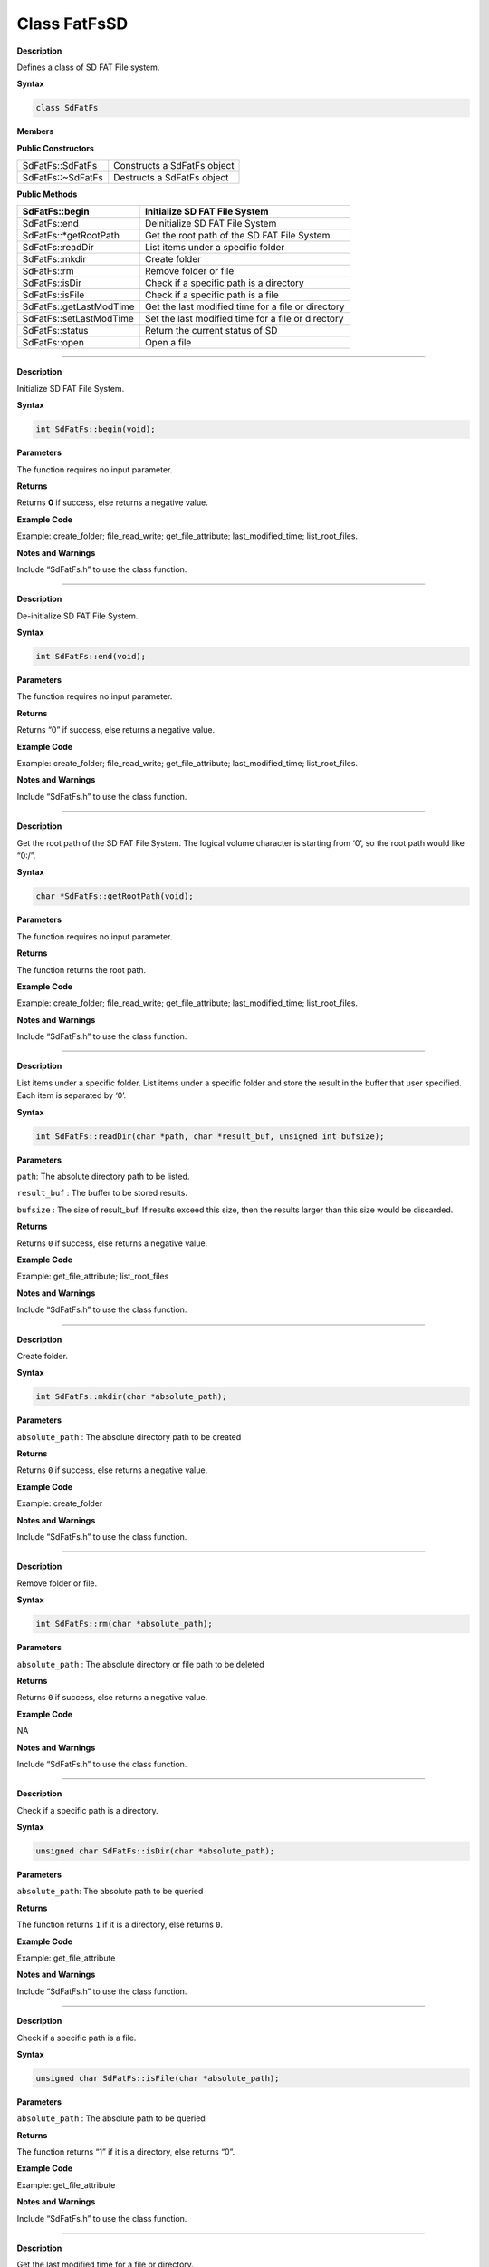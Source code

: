 ####################
Class FatFsSD
####################

**Description**

Defines a class of SD FAT File system.

**Syntax**

.. code:: cpp

  class SdFatFs

**Members**

**Public Constructors**

+-------------------------+-------------------------------------------+
|SdFatFs::SdFatFs         |  Constructs a SdFatFs object              |
+-------------------------+-------------------------------------------+
|SdFatFs::~SdFatFs        |  Destructs a SdFatFs object               |
+-------------------------+-------------------------------------------+


**Public Methods**

+-------------------------+-------------------------------------------+
| SdFatFs::begin          | Initialize SD FAT File System             |
+=========================+===========================================+
| SdFatFs::end            | Deinitialize SD FAT File System           |
+-------------------------+-------------------------------------------+
| SdFatFs::\*getRootPath  | Get the root path of the SD FAT File      |
|                         | System                                    |
+-------------------------+-------------------------------------------+
| SdFatFs::readDir        | List items under a specific folder        |
+-------------------------+-------------------------------------------+
| SdFatFs::mkdir          | Create folder                             |
+-------------------------+-------------------------------------------+
| SdFatFs::rm             | Remove folder or file                     |
+-------------------------+-------------------------------------------+
| SdFatFs::isDir          | Check if a specific path is a directory   |
+-------------------------+-------------------------------------------+
| SdFatFs::isFile         | Check if a specific path is a file        |
+-------------------------+-------------------------------------------+
| SdFatFs::getLastModTime | Get the last modified time for a file or  |
|                         | directory                                 |
+-------------------------+-------------------------------------------+
| SdFatFs::setLastModTime | Set the last modified time for a file or  |
|                         | directory                                 |
+-------------------------+-------------------------------------------+
| SdFatFs::status         | Return the current status of SD           |
+-------------------------+-------------------------------------------+
| SdFatFs::open           | Open a file                               |
+-------------------------+-------------------------------------------+

--------------------------------------------

.. method:: SdFatFs::begin


**Description**

Initialize SD FAT File System.

**Syntax**

.. code:: cpp

  int SdFatFs::begin(void);

**Parameters**

The function requires no input parameter.

**Returns**

Returns **0** if success, else returns a negative value.

**Example Code**

Example: create_folder; file_read_write; get_file_attribute; last_modified_time; list_root_files.

**Notes and Warnings**

Include “SdFatFs.h” to use the class function.

-------------------------------------------

.. method:: SdFatFs::end


**Description**

De-initialize SD FAT File System.

**Syntax**

.. code:: cpp

  int SdFatFs::end(void);

**Parameters**

The function requires no input parameter.

**Returns**

Returns “0” if success, else returns a negative value.

**Example Code**

Example: create_folder; file_read_write; get_file_attribute; last_modified_time; list_root_files.

**Notes and Warnings**

Include “SdFatFs.h” to use the class function.

--------------------------------------------------

.. method:: SdFatFs::*getRootPath**


**Description**

Get the root path of the SD FAT File System. The logical volume
character is starting from ‘0’, so the root path would like “0:/”.

**Syntax**

.. code:: cpp

  char *SdFatFs::getRootPath(void);

**Parameters**

The function requires no input parameter.

**Returns**

The function returns the root path.

**Example Code**

Example: create_folder; file_read_write; get_file_attribute; last_modified_time; list_root_files.

**Notes and Warnings**

Include “SdFatFs.h” to use the class function.

------------------------------------------------------

.. method:: SdFatFs::readDir


**Description**

List items under a specific folder. List items under a specific folder
and store the result in the buffer that user specified. Each item is
separated by ‘\0’.

**Syntax**

.. code:: cpp

  int SdFatFs::readDir(char *path, char *result_buf, unsigned int bufsize);

**Parameters**

``path``: The absolute directory path to be listed.

``result_buf`` : The buffer to be stored results.

``bufsize`` : The size of result_buf. If results exceed this size, then the results larger than this size would be discarded.

**Returns**

Returns ``0`` if success, else returns a negative value.

**Example Code**

Example: get_file_attribute; list_root_files

**Notes and Warnings**

Include “SdFatFs.h” to use the class function.

-------------------------------

.. method:: SdFatFs::mkdir

**Description**

Create folder.

**Syntax**

.. code:: cpp

  int SdFatFs::mkdir(char *absolute_path);

**Parameters**

``absolute_path`` : The absolute directory path to be created

**Returns**

Returns ``0`` if success, else returns a negative value.

**Example Code**

Example: create_folder

**Notes and Warnings**

Include “SdFatFs.h” to use the class function.

-------------------------------------

.. method:: SdFatFs::rm


**Description**

Remove folder or file.

**Syntax**

.. code:: cpp

  int SdFatFs::rm(char *absolute_path);

**Parameters**

``absolute_path`` : The absolute directory or file path to be deleted

**Returns**

Returns ``0`` if success, else returns a negative value.

**Example Code**

NA

**Notes and Warnings**

Include “SdFatFs.h” to use the class function.

-------------------------------------------

.. method:: SdFatFs::isDir


**Description**

Check if a specific path is a directory.

**Syntax**

.. code:: cpp

  unsigned char SdFatFs::isDir(char *absolute_path);

**Parameters**

``absolute_path``: The absolute path to be queried

**Returns**

The function returns ``1`` if it is a directory, else returns ``0``.

**Example Code**

Example: get_file_attribute

**Notes and Warnings**

Include “SdFatFs.h” to use the class function.

---------------------------------------------------

.. method:: SdFatFs::isFile


**Description**

Check if a specific path is a file.

**Syntax**

.. code:: cpp

  unsigned char SdFatFs::isFile(char *absolute_path);

**Parameters**

``absolute_path`` : The absolute path to be queried

**Returns**

The function returns “1” if it is a directory, else returns “0”.

**Example Code**

Example: get_file_attribute

**Notes and Warnings**

Include “SdFatFs.h” to use the class function.

--------------------------------

.. method:: SdFatFs::getLastModTime


**Description**

Get the last modified time for a file or directory.

**Syntax**

.. code:: cpp

  int SdFatFs::getLastModTime(char *absolute_path, uint16_t *year, uint16_t *month, uint16_t *date, uint16_t *hour, uint16_t *minute, uint16_t *second);

**Parameters**

``absolute_path``: The absolute path to be queried.

``year``: The value of the year.

``month``: The value of the month.

``date``: The value of the date.

``hour``: The value of an hour.

``minute``: The value of a minute.

``second``: field “second” contains no valid information in the current version.

**Returns**

The function returns “0” if success, otherwise returns a negative

value for failure.

**Example Code**

Example: last_modified_time

**Notes and Warnings**

Include “SdFatFs.h” to use the class function.

------------------------------------------------

.. method:: SdFatFs::setLastModTime


**Description**

Set the last modified time for a file or directory. Ameba doesn’t have built-in RTC. So we manually change file/directory last modified time.

**Syntax**

.. code:: cpp

  int SdFatFs::setLastModTime(char *absolute_path, uint16_t year,uint16_t month, uint16_t date, uint16_t hour, uint16_t minute, uint16_t second);

**Parameters**

``absolute_path``: The absolute path to be queried.

``year``: The value of the year.

``month``: The value of the month.

``date``: The value of the date.

``hour``: The value of an hour.

``minute``: The value of a minute.

``second``: field “second” contains no valid information in the current version.

**Returns**

The function returns “0” if success, otherwise returns a negative
value for failure.

**Example Code**

Example: last_modified_time

**Notes and Warnings**

Include “SdFatFs.h” to use the class function.

--------------------------------------------------------------

.. method:: SdFatFs::open


**Description**

Open a file.

**Syntax**

.. code:: cpp

  SdFatFile SdFatFs::open(char *absolute_path);

**Parameters**

``absolute_path``: The path to a file.

**Returns**

The file object is an instance of SdFatFile.

**Example Code**

Example: create_folder; file_read_write; get_file_attribute; last_modified_time; list_root_files.

**Notes and Warnings**

Include “SdFatFs.h” to use the class function.

--------------------------------------------------

.. method:: SdFatFs::status


**Description**

Return the current status of SD.

**Syntax**

.. code:: cpp

  int SdFatFs::status(void);

**Parameters**

The function requires no input parameter.

**Returns**

Function returns “1” if ready to use, else return “0” if the status is
inactivating or abnormal.

**Example Code**

NA.

**Notes and Warnings**

Include “SdFatFs.h” to use the class function.
